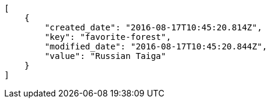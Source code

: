 [source,json]
----
[
    {
        "created_date": "2016-08-17T10:45:20.814Z",
        "key": "favorite-forest",
        "modified_date": "2016-08-17T10:45:20.844Z",
        "value": "Russian Taiga"
    }
]
----
